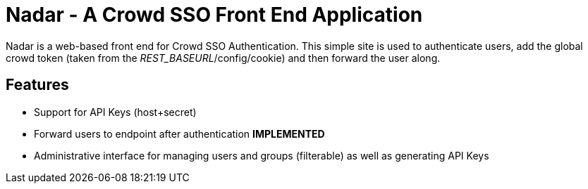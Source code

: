 Nadar - A Crowd SSO Front End Application
=========================================

Nadar is a web-based front end for Crowd SSO Authentication. This simple
site is used to authenticate users, add the global crowd token (taken from
the _REST_BASEURL_/config/cookie) and then forward the user along.

== Features
* Support for API Keys (host+secret) 
* Forward users to endpoint after authentication *IMPLEMENTED*
* Administrative interface for managing users and groups (filterable)
  as well as generating API Keys
